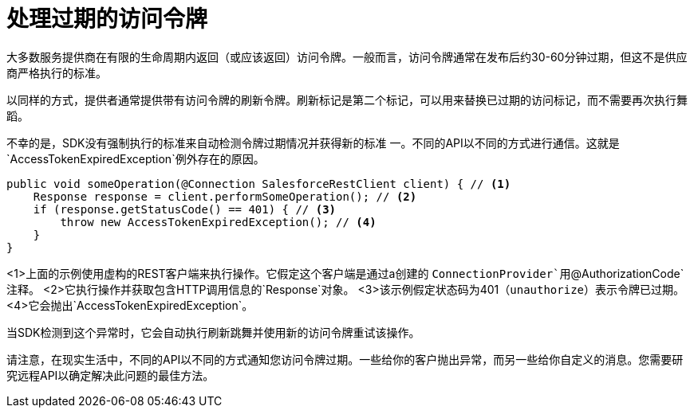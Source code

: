 = 处理过期的访问令牌
:keywords: mule, sdk, security, oauth

大多数服务提供商在有限的生命周期内返回（或应该返回）访问令牌。一般而言，访问令牌通常在发布后约30-60分钟过期，但这不是供应商严格执行的标准。

以同样的方式，提供者通常提供带有访问令牌的刷新令牌。刷新标记是第二个标记，可以用来替换已过期的访问标记，而不需要再次执行舞蹈。

不幸的是，SDK没有强制执行的标准来自动检测令牌过期情况并获得新的标准
一。不同的API以不同的方式进行通信。这就是`AccessTokenExpiredException`例外存在的原因。

[source, java, linenums]
----
public void someOperation(@Connection SalesforceRestClient client) { // <1>
    Response response = client.performSomeOperation(); // <2>
    if (response.getStatusCode() == 401) { // <3>
        throw new AccessTokenExpiredException(); // <4>
    }
}
----

<1>上面的示例使用虚构的REST客户端来执行操作。它假定这个客户端是通过a创建的
`ConnectionProvider`用`@AuthorizationCode`注释。
<2>它执行操作并获取包含HTTP调用信息的`Response`对象。
<3>该示例假定状态码为401（`unauthorize`）表示令牌已过期。
<4>它会抛出`AccessTokenExpiredException`。

当SDK检测到这个异常时，它会自动执行刷新跳舞并使用新的访问令牌重试该操作。

请注意，在现实生活中，不同的API以不同的方式通知您访问令牌过期。一些给你的客户抛出异常，而另一些给你自定义的消息。您需要研究远程API以确定解决此问题的最佳方法。
